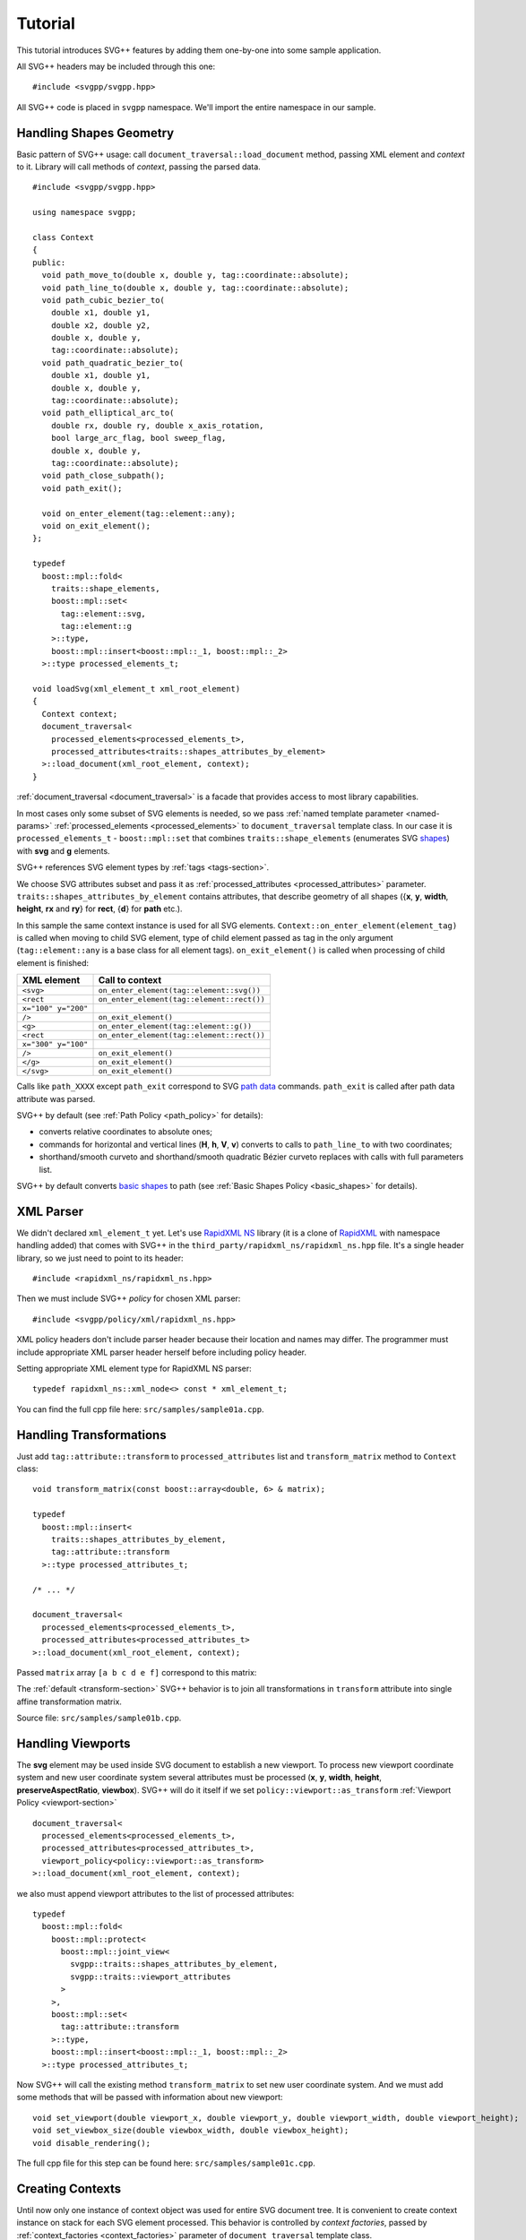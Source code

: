 ﻿.. _Associative Sequence: http://www.boost.org/doc/libs/1_57_0/libs/mpl/doc/refmanual/associative-sequence.html
.. _Metafunction Class: http://www.boost.org/doc/libs/1_57_0/libs/mpl/doc/refmanual/metafunction-class.html

Tutorial
================

This tutorial introduces SVG++ features by adding them one-by-one into some sample application.

All SVG++ headers may be included through this one::

#include <svgpp/svgpp.hpp>

All SVG++ code is placed in ``svgpp`` namespace. We'll import the entire namespace in our sample.

.. _tutorial:

Handling Shapes Geometry
^^^^^^^^^^^^^^^^^^^^^^^^^^^^^

Basic pattern of SVG++ usage: call ``document_traversal::load_document`` method, passing XML element and *context* to it.
Library will call methods of *context*, passing the parsed data.

::

  #include <svgpp/svgpp.hpp>

  using namespace svgpp;

  class Context
  {
  public:
    void path_move_to(double x, double y, tag::coordinate::absolute);
    void path_line_to(double x, double y, tag::coordinate::absolute);
    void path_cubic_bezier_to(
      double x1, double y1, 
      double x2, double y2, 
      double x, double y, 
      tag::coordinate::absolute);
    void path_quadratic_bezier_to(
      double x1, double y1, 
      double x, double y, 
      tag::coordinate::absolute);
    void path_elliptical_arc_to(
      double rx, double ry, double x_axis_rotation,
      bool large_arc_flag, bool sweep_flag, 
      double x, double y,
      tag::coordinate::absolute);
    void path_close_subpath();
    void path_exit();

    void on_enter_element(tag::element::any);
    void on_exit_element();
  };

  typedef 
    boost::mpl::fold<
      traits::shape_elements,
      boost::mpl::set<
        tag::element::svg,
        tag::element::g
      >::type,
      boost::mpl::insert<boost::mpl::_1, boost::mpl::_2>
    >::type processed_elements_t;

  void loadSvg(xml_element_t xml_root_element)
  {
    Context context;
    document_traversal<
      processed_elements<processed_elements_t>,
      processed_attributes<traits::shapes_attributes_by_element>
    >::load_document(xml_root_element, context);
  }

:ref:`document_traversal <document_traversal>` is a facade that provides access to most library capabilities.

In most cases only some subset of SVG elements is needed, so we pass
:ref:`named template parameter <named-params>` :ref:`processed_elements <processed_elements>` 
to ``document_traversal`` template class. In our case it is ``processed_elements_t`` -
``boost::mpl::set`` that combines ``traits::shape_elements`` (enumerates SVG 
`shapes <http://www.w3.org/TR/SVG11/intro.html#TermShape>`_) with **svg** and **g** elements.

SVG++ references SVG element types by :ref:`tags <tags-section>`.

We choose SVG attributes subset and pass it as
:ref:`processed_attributes <processed_attributes>` parameter.  
``traits::shapes_attributes_by_element`` contains attributes, that describe geometry of all shapes 
({**x**, **y**, **width**, **height**, **rx** and **ry**} for **rect**, {**d**} for **path** etc.). 

In this sample the same context instance is used for all SVG elements.
``Context::on_enter_element(element_tag)`` is called when moving to child SVG element, type
of child element passed as tag in the only argument (``tag::element::any`` is a base class for all element tags).
``on_exit_element()`` is called when processing of child element is finished:

=====================   =============================================
XML element             Call to context
=====================   =============================================
``<svg>``               ``on_enter_element(tag::element::svg())``
``<rect``               ``on_enter_element(tag::element::rect())``
``x="100" y="200"``
``/>``                  ``on_exit_element()``
``<g>``                 ``on_enter_element(tag::element::g())``
``<rect``               ``on_enter_element(tag::element::rect())``
``x="300" y="100"``
``/>``                  ``on_exit_element()``
``</g>``                ``on_exit_element()``
``</svg>``              ``on_exit_element()``
=====================   =============================================

Calls like ``path_XXXX`` except ``path_exit`` correspond to SVG  
`path data <http://www.w3.org/TR/SVG11/paths.html#PathData>`_ commands. 
``path_exit`` is called after path data attribute was parsed.

SVG++ by default (see :ref:`Path Policy <path_policy>` for details):

- converts relative coordinates to absolute ones;
- commands for horizontal and vertical lines (**H**, **h**, **V**, **v**) converts to calls to ``path_line_to`` with two coordinates;
- shorthand/smooth curveto and shorthand/smooth quadratic Bézier curveto replaces with calls with full parameters list.

SVG++ by default converts `basic shapes <http://www.w3.org/TR/SVG11/shapes.html>`_ to path
(see :ref:`Basic Shapes Policy <basic_shapes>` for details).

XML Parser
^^^^^^^^^^^^^^^^^^^^^^^^^^^^^

We didn't declared ``xml_element_t`` yet. 
Let's use `RapidXML NS <https://github.com/svgpp/rapidxml_ns>`_ library (it is a clone of 
`RapidXML <http://rapidxml.sourceforge.net/>`_ with namespace handling added) that comes with SVG++ 
in the ``third_party/rapidxml_ns/rapidxml_ns.hpp`` file. It's a single header library, so we just need to point to its header::

  #include <rapidxml_ns/rapidxml_ns.hpp>

Then we must include SVG++ *policy* for chosen XML parser::

  #include <svgpp/policy/xml/rapidxml_ns.hpp>

XML policy headers don't include parser header because their location and names may differ. 
The programmer must include 
appropriate XML parser header herself before including policy header.

Setting appropriate XML element type for RapidXML NS parser::

  typedef rapidxml_ns::xml_node<> const * xml_element_t;

You can find the full cpp file here: ``src/samples/sample01a.cpp``.

Handling Transformations
^^^^^^^^^^^^^^^^^^^^^^^^^^^^^^^^^^^^^^^

Just add ``tag::attribute::transform`` to ``processed_attributes`` list and ``transform_matrix`` method to ``Context`` class::

  void transform_matrix(const boost::array<double, 6> & matrix);

  typedef
    boost::mpl::insert<
      traits::shapes_attributes_by_element,
      tag::attribute::transform
    >::type processed_attributes_t;

  /* ... */

  document_traversal<
    processed_elements<processed_elements_t>,
    processed_attributes<processed_attributes_t>
  >::load_document(xml_root_element, context);

Passed ``matrix`` array ``[a b c d e f]`` correspond to this matrix:

.. image:: http://www.w3.org/TR/SVG11/images/coords/Matrix.png

The :ref:`default <transform-section>` SVG++ behavior is to join all transformations in ``transform`` attribute into single affine transformation matrix.

Source file: ``src/samples/sample01b.cpp``.

Handling Viewports
^^^^^^^^^^^^^^^^^^^^^^^^^^^^^

The **svg** element may be used inside SVG document to establish a new viewport. 
To process new viewport coordinate system and new user coordinate system 
several attributes must be processed (**x**, **y**, **width**, **height**, **preserveAspectRatio**, **viewbox**).
SVG++ will do it itself if we set ``policy::viewport::as_transform`` :ref:`Viewport Policy <viewport-section>` ::

  document_traversal<
    processed_elements<processed_elements_t>,
    processed_attributes<processed_attributes_t>,
    viewport_policy<policy::viewport::as_transform>
  >::load_document(xml_root_element, context);

we also must append viewport attributes to the list of processed attributes::

  typedef 
    boost::mpl::fold<
      boost::mpl::protect<
        boost::mpl::joint_view<
          svgpp::traits::shapes_attributes_by_element, 
          svgpp::traits::viewport_attributes
        >
      >,
      boost::mpl::set<
        tag::attribute::transform
      >::type,
      boost::mpl::insert<boost::mpl::_1, boost::mpl::_2>
    >::type processed_attributes_t;

Now SVG++ will call the existing method ``transform_matrix`` to set new user coordinate system.
And we must add some methods that will be passed with information about new viewport::

  void set_viewport(double viewport_x, double viewport_y, double viewport_width, double viewport_height);
  void set_viewbox_size(double viewbox_width, double viewbox_height);
  void disable_rendering();

The full cpp file for this step can be found here: ``src/samples/sample01c.cpp``.

Creating Contexts
^^^^^^^^^^^^^^^^^^^^^^^^^^^^^

Until now only one instance of context object was used for entire SVG document tree.
It is convenient to create context instance on stack for each SVG element processed. 
This behavior is controlled by *context factories*, passed by :ref:`context_factories <context_factories>` 
parameter of ``document_traversal`` template class.

*Context factories* is a `Metafunction Class`_ that receives parent context type and child element tag as parameters
and returns *context factory* type.

This sample application processes structural elements (**svg** and **g**) and shape elements (**path**, **rect**, **circle** etc).
For the structural elements only **transform** attribute is processed, and for the shape elements - **transform** and attributes 
describing shape. So we can divide ``Context`` context class for ``BaseContext`` and ``ShapeContext`` subclass:

::

  class BaseContext
  {
  public:
    void on_exit_element();
    void transform_matrix(const boost::array<double, 6> & matrix);
    void set_viewport(double viewport_x, double viewport_y, double viewport_width, double viewport_height);
    void set_viewbox_size(double viewbox_width, double viewbox_height);
    void disable_rendering();
  };

  class ShapeContext: public BaseContext
  {
  public:
    ShapeContext(BaseContext const & parent);
    void path_move_to(double x, double y, tag::coordinate::absolute);
    /* ... other path methods ... */
  };

  struct ChildContextFactories
  {
    template<class ParentContext, class ElementTag, class Enable = void>
    struct apply
    {
      // Default definition handles "svg" and "g" elements
      typedef factory::context::on_stack<BaseContext> type;
    };
  };

  // This specialization handles all shape elements (elements from traits::shape_elements sequence)
  template<class ElementTag>
  struct ChildContextFactories::apply<BaseContext, ElementTag,
    typename boost::enable_if<boost::mpl::has_key<traits::shape_elements, ElementTag> >::type>
  {
    typedef factory::context::on_stack<ShapeContext> type;
  };

``factory::context::on_stack<ChildContext>`` factory creates context object ``ChildContext``, passing reference 
to parent context in ``ChildContext`` constructor. 
Lifetime of context object - until processing of element content (child elements and text nodes) is finished. 
``on_exit_element()`` is called right before object destruction.

``ChildContextFactories`` is passed to ``document_traversal``::

  document_traversal<
    /* ... */
    context_factories<ChildContextFactories>
  >::load_document(xml_root_element, context);

Source file: ``src/samples/sample01d.cpp``.


The **use** Element Support
^^^^^^^^^^^^^^^^^^^^^^^^^^^^^

The **use** element is used to include/draw other SVG element. If **use** references **svg** or
**symbol**, then new viewport and user coordinate system are established.

To add support for **use** in our sample we:

  * Add ``tag::element::use_`` to the list of processed elements, and ``tag::attribute::xlink::href`` to 
    the list of processed attributes  (**x**, **y**, **width** and **height** already included through ``traits::viewport_attributes``).
  * Create context class ``UseContext`` to be used for **use** element, that will
    collect **x**, **y**, **width**, **height** and **xlink:href** attributes values.
  * After processing all **use** element attributes (in method ``UseContext::on_exit_element()``),
    look inside document for element with given **id** and load it with call to 
    ``document_traversal_t::load_referenced_element<...>::load()``.
  * Implement :ref:`Viewport Policy <viewport-section>` requirement - **svg** and **symbol** context
    must have method::

      void get_reference_viewport_size(double & width, double & height);

    that returns size of the viewport set in referenced **use** element. 
    One of possible variant is creation of new context ``ReferencedSymbolOrSvgContext``.

Full implementation is in file: ``src/samples/sample01e.cpp``.

Calculating Marker Positions
^^^^^^^^^^^^^^^^^^^^^^^^^^^^^^^^^^^^

SVG++ may solve complex task of calculating orientations of markers with attribute `orient="auto"`.
Let's set :ref:`Markers Policy <markers-section>` that enables this option::

  document_traversal<
    /* ... */
    markers_policy<policy::markers::calculate_always>
  > /* ... */

Then add *Marker Events* method to ``ShapeContext``::

  void marker(marker_vertex v, double x, double y, double directionality, unsigned marker_index);

The sample (``src/samples/sample01f.cpp``) just shows how to get marker positions. 
To implement full marker support we also need to process 
**marker**, **marker-start**, **marker-mid** and **marker-end** properties
and process **marker** element (similar to processing of **use** element). 
Demo application may give some idea about this.

Processing of **stroke** and **stroke-width** Properties
^^^^^^^^^^^^^^^^^^^^^^^^^^^^^^^^^^^^^^^^^^^^^^^^^^^^^^^^^^^^^^^

Adding **stroke-width** property processing is trivial - just add
``tag::attribute::stroke_width`` to the list of processed attributes, and add method, 
that receives value, to the context class::

  void set(tag::attribute::stroke_width, double val);

Property **stroke** has complex type *<paint>*::

  <paint>:      none |
                currentColor |
                <color> [<icccolor>] |
                <funciri> [ none | currentColor | <color> [<icccolor>] ] |
                inherit

that is why so many methods are required to receive all possible values of the property::

  void set(tag::attribute::stroke_width, double val);
  void set(tag::attribute::stroke, tag::value::none);
  void set(tag::attribute::stroke, tag::value::currentColor);
  void set(tag::attribute::stroke, color_t color, tag::skip_icc_color = tag::skip_icc_color());
  template<class IRI>
  void set(tag::attribute::stroke tag, IRI const & iri);
  template<class IRI>
  void set(tag::attribute::stroke tag, tag::iri_fragment, IRI const & fragment);
  template<class IRI>
  void set(tag::attribute::stroke tag, IRI const &, tag::value::none val);
  template<class IRI>
  void set(tag::attribute::stroke tag, tag::iri_fragment, IRI const & fragment, tag::value::none val);
  template<class IRI>
  void set(tag::attribute::stroke tag, IRI const &, tag::value::currentColor val);
  template<class IRI>
  void set(tag::attribute::stroke tag, tag::iri_fragment, IRI const & fragment, tag::value::currentColor val);
  template<class IRI>
  void set(tag::attribute::stroke tag, IRI const &, color_t val, tag::skip_icc_color = tag::skip_icc_color());
  template<class IRI>
  void set(tag::attribute::stroke tag, tag::iri_fragment, IRI const & fragment, color_t val, tag::skip_icc_color = tag::skip_icc_color());

Default :ref:`IRI Policy <iri-section>` is used that distinguishes absolute IRIs and local IRI references 
to fragments in same SVG document.

Source code: ``src/samples/sample01g.cpp``.

Custom Color Factory
^^^^^^^^^^^^^^^^^^^^^^^^^^^^^^

Suppose that default SVG++ color presentation as 8 bit per channel RGB value packed in ``int`` doesn't suit our needs.
We prefer to use some custom type, e.g. ``boost::tuple`` (same as C++11 ``std::tuple``)::

  typedef boost::tuple<unsigned char, unsigned char, unsigned char> color_t;
 
In this case we need our own :ref:`Color Factory <color-section>`, that creates our custom color 
from components values, that was read from SVG::

  struct ColorFactoryBase
  {
    typedef color_t color_type;

    static color_type create(unsigned char r, unsigned char g, unsigned char b)
    {
      return color_t(r, g, b);
    }
  };

  typedef factory::color::percentage_adapter<ColorFactoryBase> ColorFactory;

  document_traversal<
    /* ... */
    color_factory<ColorFactory>
  > /* ... */

Usage of ``factory::color::percentage_adapter`` frees us from implementing 
``create_from_percent`` method in our *Color Factory*.

Source file: ``src/samples/sample01h.cpp``.

Correct Length Handling
^^^^^^^^^^^^^^^^^^^^^^^^^^^^^^^^^

On next step (``src/samples/sample01i.cpp``) of sample evolution we will add correct handling of *length*,
that takes in account device resolution (dpi) and changes of viewport size by **svg** and **symbol** elements, 
that affects lengths, which are set in percent. So we:

  * Add to ``BaseContext`` class constructor that receives device resolution in dpi (this constructor
    is only called by ourselves from ``loadSvg`` function).
  * Add ``length_factory_`` field and access function. ``length_factory_`` settings (resolution, viewport size)
    will be passed to child contexts in copy constructor.
  * In ``BaseContext::set_viewport`` and ``BaseContext::set_viewbox_size`` methods pass *viewport* size to the *Length Factory*.
  * Set :ref:`Length Policy <length-section>`, that will ask ``BaseContext`` class for *Length Factory* instance::

      document_traversal<
        /* ... */
        length_policy<policy::length::forward_to_method<BaseContext> >
      > /* ... */;

::

  class BaseContext: public StylableContext
  {
  public:
    BaseContext(double resolutionDPI)
    {
      length_factory_.set_absolute_units_coefficient(resolutionDPI, tag::length_units::in());
    }

    /* ... */

    // Viewport Events Policy
    void set_viewport(double viewport_x, double viewport_y, double viewport_width, double viewport_height)
    {
      length_factory_.set_viewport_size(viewport_width, viewport_height);
    }

    void set_viewbox_size(double viewbox_width, double viewbox_height)
    {
      length_factory_.set_viewport_size(viewbox_width, viewbox_height);
    }

    // Length Policy interface
    typedef factory::length::unitless<> length_factory_type;

    length_factory_type const & length_factory() const
    { return length_factory_; }

  private:
    length_factory_type length_factory_;
  };

According to SVG Specification, the size of the new viewport affects attributes of element 
that establish new viewport (except **x**, **y**, **width** and **height** attributes).
As our *Length Factory* converts lengths to numbers immediately,
we need to pass new viewport size to *Length Factory* before processing other attributes. 
To do so we will use :ref:`get_priority_attributes_by_element <get_priority_attributes_by_element>` parameter of
*Attribute Traversal Policy*::

  struct AttributeTraversal: policy::attribute_traversal::default_policy
  {
    typedef boost::mpl::if_<
      // If element is 'svg' or 'symbol'...
      boost::mpl::has_key<
        boost::mpl::set<
          tag::element::svg,
          tag::element::symbol
        >,
        boost::mpl::_1
      >,
      boost::mpl::vector<
        // ... load viewport-related attributes first ...
        tag::attribute::x, 
        tag::attribute::y, 
        tag::attribute::width, 
        tag::attribute::height, 
        tag::attribute::viewBox, 
        tag::attribute::preserveAspectRatio,
        // ... notify library, that all viewport attributes that are present was loaded.
        // It will result in call to BaseContext::set_viewport and BaseContext::set_viewbox_size
        notify_context<tag::event::after_viewport_attributes>
      >::type,
      boost::mpl::empty_sequence
    > get_priority_attributes_by_element;
  };

  document_traversal<
    /* ... */
    attribute_traversal_policy<AttributeTraversal>
  > /* ... */;

Now we are sure that ``BaseContext::set_viewport`` (and ``BaseContext::set_viewbox_size``) 
will be called before other attributes are processed.